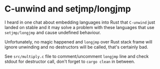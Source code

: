 * C-unwind and setjmp/longjmp
I heard in one chat about embedding languages into Rust that =C-unwind= just landed on
stable and it may solve a problem with these languages that use =setjmp/longjmp= and cause
undefined behaviour.

Unfortunately, no magic happened and =longjmp= over Rust stack frame will ignore unwinding
and no destructors will be called, that's certainly bad.

See =src/multiply.c= file to comment/uncomment =longjmp= line and check stdout for destructor
call, don't forget to =cargo clean= in between.
